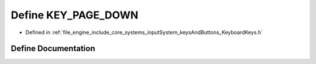 .. _exhale_define__keyboard_keys_8h_1a83760e7f00c16682c746c2844c712b01:

Define KEY_PAGE_DOWN
====================

- Defined in :ref:`file_engine_include_core_systems_inputSystem_keysAndButtons_KeyboardKeys.h`


Define Documentation
--------------------


.. doxygendefine:: KEY_PAGE_DOWN
   :project: My Project